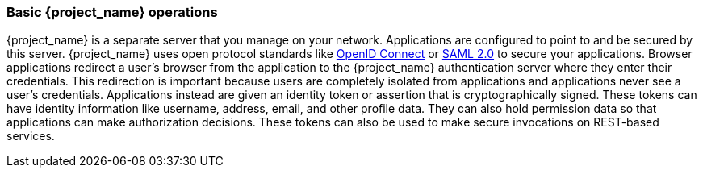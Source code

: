 
=== Basic {project_name} operations

{project_name} is a separate server that you manage on your network.  Applications are configured to point to and
be secured by this server.  {project_name} uses open protocol standards like link:https://openid.net/connect/[OpenID Connect]
or link:http://saml.xml.org/saml-specifications[SAML 2.0] to secure
your applications.  Browser applications redirect a user's browser from the application to the {project_name} authentication
server where they enter their credentials.  This redirection is important because users are completely isolated from applications and
applications never see a user's credentials.  Applications instead are given an identity token or assertion that is cryptographically
signed.  These tokens can have identity information like username, address, email, and other profile data.  They can also
hold permission data so that applications can make authorization decisions.  These tokens can also be used to make secure
invocations on REST-based services.
